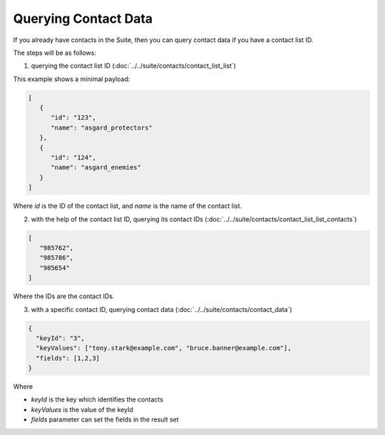 Querying Contact Data
=====================

If you already have contacts in the Suite, then you can query contact data if you have a contact list ID.

The steps will be as follows:

1. querying the contact list ID (:doc:`../../suite/contacts/contact_list_list`)

This example shows a minimal payload:

.. code-block:: json

   [
      {
         "id": "123",
         "name": "asgard_protectors"
      },
      {
         "id": "124",
         "name": "asgard_enemies"
      }
   ]

Where *id* is the ID of the contact list, and *name* is the name of the contact list.

2. with the help of the contact list ID, querying its contact IDs (:doc:`../../suite/contacts/contact_list_list_contacts`)

.. code-block:: json

   [
      "985762",
      "985786",
      "985654"
   ]

Where the IDs are the contact IDs.

3. with a specific contact ID, querying contact data (:doc:`../../suite/contacts/contact_data`)

.. code-block:: json

   {
     "keyId": "3",
     "keyValues": ["tony.stark@example.com", "bruce.banner@example.com"],
     "fields": [1,2,3]
   }

Where

* *keyId* is the key which identifies the contacts
* *keyValues* is the value of the keyId
* *fields* parameter can set the fields in the result set